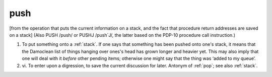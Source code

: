 .. _push:

============================================================
push
============================================================

[from the operation that puts the current information on a stack, and the fact that procedure return addresses are saved on a stack] (Also PUSH /push/ or PUSHJ /push´J/, the latter based on the PDP-10 procedure call instruction.)

1.
   To put something onto a :ref:`stack`\.
   If one says that something has been pushed onto one's stack, it means that the Damoclean list of things hanging over ones's head has grown longer and heavier yet.
   This may also imply that one will deal with it *before* other pending items; otherwise one might say that the thing was ‘added to my queue’.

2. vi\.
   To enter upon a digression, to save the current discussion for later.
   Antonym of :ref:`pop`\; see also :ref:`stack`\.

